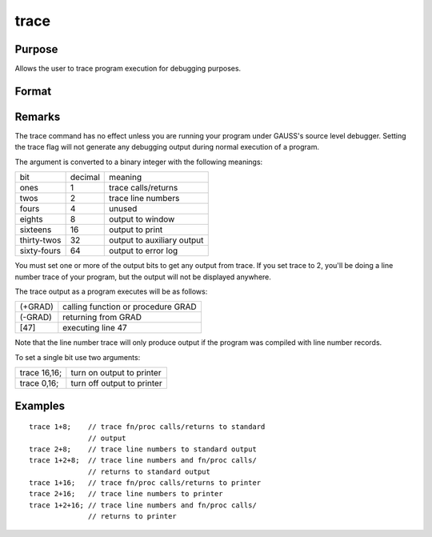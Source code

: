 
trace
==============================================

Purpose
----------------
Allows the user to trace program execution for debugging purposes.

Format
----------------
.. function:: trace new 
			  trace new, mask

    :param new: new value for trace flag.
    :type new: scalar

    :param mask: optional mask to allow leaving some bits
        of the trace flag unchanged.
    :type mask: scalar

Remarks
-------

The trace command has no effect unless you are running your program
under GAUSS's source level debugger. Setting the trace flag will not
generate any debugging output during normal execution of a program.

The argument is converted to a binary integer with the following
meanings:

+-------------+---------+----------------------------+
| bit         | decimal | meaning                    |
+-------------+---------+----------------------------+
| ones        | 1       | trace calls/returns        |
+-------------+---------+----------------------------+
| twos        | 2       | trace line numbers         |
+-------------+---------+----------------------------+
| fours       | 4       | unused                     |
+-------------+---------+----------------------------+
| eights      | 8       | output to window           |
+-------------+---------+----------------------------+
| sixteens    | 16      | output to print            |
+-------------+---------+----------------------------+
| thirty-twos | 32      | output to auxiliary output |
+-------------+---------+----------------------------+
| sixty-fours | 64      | output to error log        |
+-------------+---------+----------------------------+

You must set one or more of the output bits to get any output from
trace. If you set trace to 2, you'll be doing a line number trace of
your program, but the output will not be displayed anywhere.

The trace output as a program executes will be as follows:

+---------+------------------------------------+
| (+GRAD) | calling function or procedure GRAD |
+---------+------------------------------------+
| (-GRAD) | returning from GRAD                |
+---------+------------------------------------+
| [47]    | executing line 47                  |
+---------+------------------------------------+

Note that the line number trace will only produce output if the program
was compiled with line number records.

To set a single bit use two arguments:

+--------------+----------------------------+
| trace 16,16; | turn on output to printer  |
+--------------+----------------------------+
| trace 0,16;  | turn off output to printer |
+--------------+----------------------------+


Examples
----------------

::

    trace 1+8;    // trace fn/proc calls/returns to standard 
                  // output 
    trace 2+8;    // trace line numbers to standard output 
    trace 1+2+8;  // trace line numbers and fn/proc calls/
                  // returns to standard output
    trace 1+16;   // trace fn/proc calls/returns to printer 
    trace 2+16;   // trace line numbers to printer
    trace 1+2+16; // trace line numbers and fn/proc calls/ 
                  // returns to printer

.. seealso:: Functions :func:`lineson`
